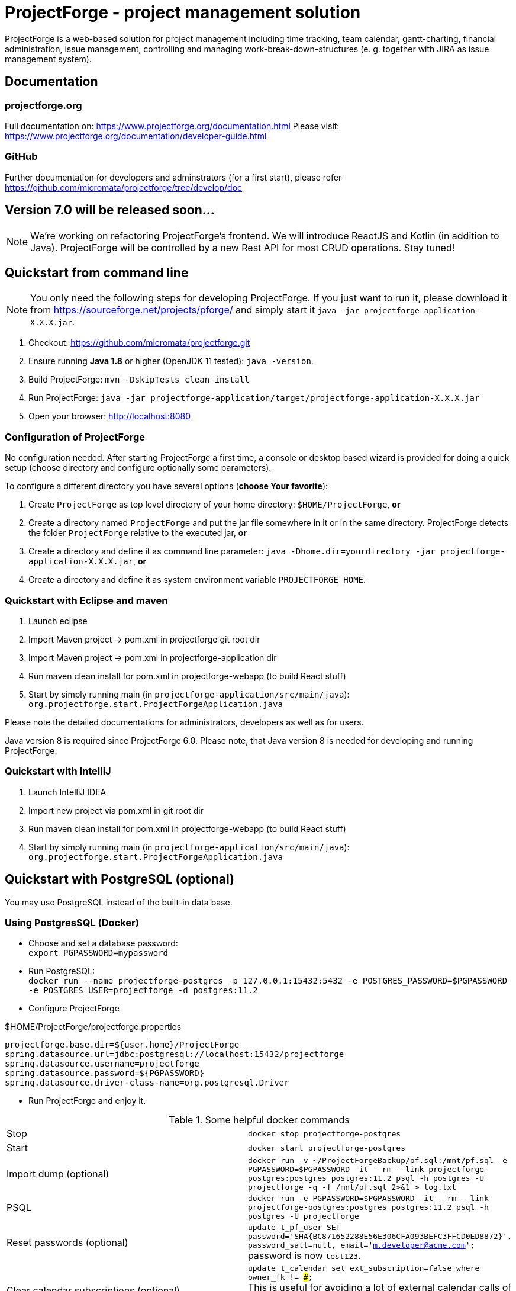 = ProjectForge - project management solution

ProjectForge is a web-based solution for project management including time tracking, team calendar, gantt-charting, financial administration, issue management,
controlling and managing work-break-down-structures (e. g. together with JIRA as issue management system).

== Documentation

=== projectforge.org
Full documentation on: https://www.projectforge.org/documentation.html
Please visit: https://www.projectforge.org/documentation/developer-guide.html

=== GitHub
Further documentation for developers and adminstrators (for a first start), please refer
https://github.com/micromata/projectforge/tree/develop/doc

== Version 7.0 will be released soon...

[NOTE]
====
We're working on refactoring ProjectForge's frontend. We will introduce ReactJS and Kotlin (in addition to Java).
ProjectForge will be controlled by a new Rest API for most CRUD operations. Stay tuned!
====

== Quickstart from command line

[NOTE]
====
You only need the following steps for developing ProjectForge.
If you just want to run it, please download it from https://sourceforge.net/projects/pforge/
and simply start it `java -jar projectforge-application-X.X.X.jar`.
====

1. Checkout:
   https://github.com/micromata/projectforge.git
2. Ensure running *Java 1.8* or higher (OpenJDK 11 tested): `java -version`.
3. Build ProjectForge:
   `mvn -DskipTests clean install`
4. Run ProjectForge:
   `java -jar projectforge-application/target/projectforge-application-X.X.X.jar`
5. Open your browser:
   http://localhost:8080

=== Configuration of ProjectForge

No configuration needed. After starting ProjectForge a first time, a console or desktop based wizard is provided for doing
a quick setup (choose directory and configure optionally some parameters).

To configure a different directory you have several options (*choose Your favorite*):

. Create `ProjectForge` as top level directory of your home directory: `$HOME/ProjectForge`, *or*
. Create a directory named `ProjectForge` and put the jar file somewhere in it or in the same directory. ProjectForge detects the folder `ProjectForge` relative to the executed jar, *or*
. Create a directory and define it as command line parameter: `java -Dhome.dir=yourdirectory -jar projectforge-application-X.X.X.jar`, *or*
. Create a directory and define it as system environment variable `PROJECTFORGE_HOME`.

=== Quickstart with Eclipse and maven

1. Launch eclipse
2. Import Maven project -> pom.xml in projectforge git root dir
3. Import Maven project -> pom.xml in projectforge-application dir
4. Run maven clean install for pom.xml in projectforge-webapp (to build React stuff)
5. Start by simply running main (in `projectforge-application/src/main/java`): +
   `org.projectforge.start.ProjectForgeApplication.java`


Please note the detailed documentations for administrators, developers as well as for users.

Java version 8 is required since ProjectForge 6.0.
Please note, that Java version 8 is needed for developing and running ProjectForge.

=== Quickstart with IntelliJ

1. Launch IntelliJ IDEA
2. Import new project via pom.xml in git root dir
3. Run maven clean install for pom.xml in projectforge-webapp (to build React stuff)
4. Start by simply running main (in `projectforge-application/src/main/java`): +
   `org.projectforge.start.ProjectForgeApplication.java`

== Quickstart with PostgreSQL (optional)

You may use PostgreSQL instead of the built-in data base.

=== Using PostgresSQL (Docker)

* Choose and set a database password: +
 `export PGPASSWORD=mypassword`
* Run PostgreSQL: +
`docker run --name projectforge-postgres -p 127.0.0.1:15432:5432 -e POSTGRES_PASSWORD=$PGPASSWORD -e POSTGRES_USER=projectforge -d postgres:11.2`
* Configure ProjectForge

.$HOME/ProjectForge/projectforge.properties
----
projectforge.base.dir=${user.home}/ProjectForge
spring.datasource.url=jdbc:postgresql://localhost:15432/projectforge
spring.datasource.username=projectforge
spring.datasource.password=${PGPASSWORD}
spring.datasource.driver-class-name=org.postgresql.Driver
----

* Run ProjectForge and enjoy it.

.Some helpful docker commands
|===
|Stop|`docker stop projectforge-postgres`
|Start|`docker start projectforge-postgres`
|Import dump (optional)|`docker run -v ~/ProjectForgeBackup/pf.sql:/mnt/pf.sql -e PGPASSWORD=$PGPASSWORD -it --rm --link projectforge-postgres:postgres postgres:11.2 psql -h postgres -U projectforge -q -f /mnt/pf.sql  2>&1 > log.txt`
|PSQL|`docker run -e PGPASSWORD=$PGPASSWORD -it --rm --link projectforge-postgres:postgres postgres:11.2 psql -h postgres -U projectforge`
|Reset passwords (optional)|`update t_pf_user SET password='SHA{BC871652288E56E306CFA093BEFC3FFCD0ED8872}', password_salt=null, email='m.developer@acme.com';` +
password is now `test123`.
|Clear calendar subscriptions (optional)|`update t_calendar set ext_subscription=false where owner_fk != ###;` +
This is useful for avoiding a lot of external calendar calls of foreign users if your productive data contains a lot of users with calendar subscriptions.
|Uninstall|`docker rm projectforge-postgres`
|===


== Further configurations

Please have a lock at all available config parameters: https://github.com/micromata/projectforge/blob/develop/projectforge-business/src/main/resources/application.properties[application.properties]

== Documentation

Refer

* https://github.com/micromata/projectforge/tree/develop/doc[doc (Github)], or
* https://www.projectforge.org/documentation.html[www.projectforge.org]

== Adding your own plugins
ProjectForge support plugins. The existing menu can be modified and own entities and functionalities can be added.

Please note: We're working highly on a new release (will be published soon). Wicket will be replaced by ReactJS and Rest technology. The implementation of plugins will be changed as well.

The menu is customizable (you can add or remove menu entries in the config.xml file).
Deploy your plugins by adding your jar(s) to the plugin directory next to the jar file. In eclipse you have to add the plugin project to the run configuration classpath. The jars contains both, the Java classes and the web pages (Wicket-pages). Nothing more is needed.
Register your plugins in the administration menu at the web gui. You need to restart the server.
One advantage is that your own plugins are independent from new releases of the ProjectForge core system. In one of the next releases an example plugin will show you how easy it is to extend ProjectForge!

